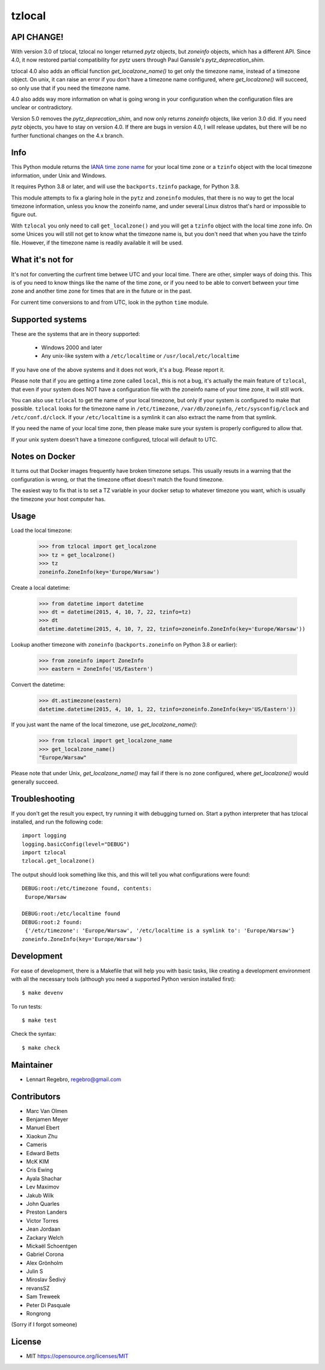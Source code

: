 tzlocal
=======

API CHANGE!
-----------

With version 3.0 of tzlocal, tzlocal no longer returned `pytz` objects, but
`zoneinfo` objects, which has a different API. Since 4.0, it now restored
partial compatibility for `pytz` users through Paul Ganssle's
`pytz_deprecation_shim`.

tzlocal 4.0 also adds an official function `get_localzone_name()` to get only
the timezone name, instead of a timezone object. On unix, it can raise an
error if you don't have a timezone name configured, where `get_localzone()`
will succeed, so only use that if you need the timezone name.

4.0 also adds way more information on what is going wrong in your
configuration when the configuration files are unclear or contradictory.

Version 5.0 removes the `pytz_deprecation_shim`, and now only returns
`zoneinfo` objects, like verion 3.0 did. If you need `pytz` objects, you have
to stay on version 4.0. If there are bugs in version 4.0, I will release
updates, but there will be no further functional changes on the 4.x branch.


Info
----

This Python module returns the `IANA time zone name
<https://www.iana.org/time-zones>`_ for your local time zone or a ``tzinfo``
object with the local timezone information, under Unix and Windows.

It requires Python 3.8 or later, and will use the ``backports.tzinfo``
package, for Python 3.8.

This module attempts to fix a glaring hole in the ``pytz`` and ``zoneinfo``
modules, that there is no way to get the local timezone information, unless
you know the zoneinfo name, and under several Linux distros that's hard or
impossible to figure out.

With ``tzlocal`` you only need to call ``get_localzone()`` and you will get a
``tzinfo`` object with the local time zone info. On some Unices you will
still not get to know what the timezone name is, but you don't need that when
you have the tzinfo file. However, if the timezone name is readily available
it will be used.

What it's not for
-----------------

It's not for converting the curfrent time betwee UTC and your local time. There are
other, simpler ways of doing this. This is of you need to know things like the name
of the time zone, or if you need to be able to convert between your time zone and
another time zone for times that are in the future or in the past.

For current time conversions to and from UTC, look in the python ``time`` module.


Supported systems
-----------------

These are the systems that are in theory supported:

 * Windows 2000 and later

 * Any unix-like system with a ``/etc/localtime`` or ``/usr/local/etc/localtime``

If you have one of the above systems and it does not work, it's a bug.
Please report it.

Please note that if you are getting a time zone called ``local``, this is not
a bug, it's actually the main feature of ``tzlocal``, that even if your
system does NOT have a configuration file with the zoneinfo name of your time
zone, it will still work.

You can also use ``tzlocal`` to get the name of your local timezone, but only
if your system is configured to make that possible. ``tzlocal`` looks for the
timezone name in ``/etc/timezone``, ``/var/db/zoneinfo``,
``/etc/sysconfig/clock`` and ``/etc/conf.d/clock``. If your
``/etc/localtime`` is a symlink it can also extract the name from that
symlink.

If you need the name of your local time zone, then please make sure your
system is properly configured to allow that.

If your unix system doesn't have a timezone configured, tzlocal will default
to UTC.

Notes on Docker
---------------

It turns out that Docker images frequently have broken timezone setups.
This usually resuts in a warning that the configuration is wrong, or that
the timezone offset doesn't match the found timezone.

The easiest way to fix that is to set a TZ variable in your docker setup
to whatever timezone you want, which is usually the timezone your host
computer has.

Usage
-----

Load the local timezone:

    >>> from tzlocal import get_localzone
    >>> tz = get_localzone()
    >>> tz
    zoneinfo.ZoneInfo(key='Europe/Warsaw')

Create a local datetime:

    >>> from datetime import datetime
    >>> dt = datetime(2015, 4, 10, 7, 22, tzinfo=tz)
    >>> dt
    datetime.datetime(2015, 4, 10, 7, 22, tzinfo=zoneinfo.ZoneInfo(key='Europe/Warsaw'))

Lookup another timezone with ``zoneinfo`` (``backports.zoneinfo`` on Python 3.8 or earlier):

    >>> from zoneinfo import ZoneInfo
    >>> eastern = ZoneInfo('US/Eastern')

Convert the datetime:

    >>> dt.astimezone(eastern)
    datetime.datetime(2015, 4, 10, 1, 22, tzinfo=zoneinfo.ZoneInfo(key='US/Eastern'))

If you just want the name of the local timezone, use `get_localzone_name()`:

    >>> from tzlocal import get_localzone_name
    >>> get_localzone_name()
    "Europe/Warsaw"

Please note that under Unix, `get_localzone_name()` may fail if there is no zone
configured, where `get_localzone()` would generally succeed.

Troubleshooting
---------------

If you don't get the result you expect, try running it with debugging turned on.
Start a python interpreter that has tzlocal installed, and run the following code::

    import logging
    logging.basicConfig(level="DEBUG")
    import tzlocal
    tzlocal.get_localzone()

The output should look something like this, and this will tell you what
configurations were found::

    DEBUG:root:/etc/timezone found, contents:
     Europe/Warsaw

    DEBUG:root:/etc/localtime found
    DEBUG:root:2 found:
     {'/etc/timezone': 'Europe/Warsaw', '/etc/localtime is a symlink to': 'Europe/Warsaw'}
    zoneinfo.ZoneInfo(key='Europe/Warsaw')


Development
-----------

For ease of development, there is a Makefile that will help you with basic tasks,
like creating a development environment with all the necessary tools (although
you need a supported Python version installed first)::

    $ make devenv

To run tests::

    $ make test

Check the syntax::

    $ make check


Maintainer
----------

* Lennart Regebro, regebro@gmail.com

Contributors
------------

* Marc Van Olmen
* Benjamen Meyer
* Manuel Ebert
* Xiaokun Zhu
* Cameris
* Edward Betts
* McK KIM
* Cris Ewing
* Ayala Shachar
* Lev Maximov
* Jakub Wilk
* John Quarles
* Preston Landers
* Victor Torres
* Jean Jordaan
* Zackary Welch
* Mickaël Schoentgen
* Gabriel Corona
* Alex Grönholm
* Julin S
* Miroslav Šedivý
* revansSZ
* Sam Treweek
* Peter Di Pasquale
* Rongrong

(Sorry if I forgot someone)

License
-------

* MIT https://opensource.org/licenses/MIT
